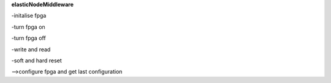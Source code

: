**elasticNodeMiddleware**

-initalise fpga

-turn fpga on

-turn fpga off

-write and read

-soft and hard reset

-->configure fpga and get last configuration